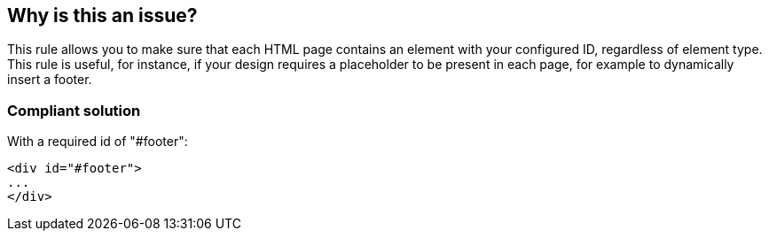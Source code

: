 == Why is this an issue?

This rule allows you to make sure that each HTML page contains an element with your configured ID, regardless of element type. This rule is useful, for instance, if your design requires a placeholder to be present in each page, for example to dynamically insert a footer.


=== Compliant solution

With a required id of "#footer":

[source,html]
----
<div id="#footer">
...
</div>
----


ifdef::env-github,rspecator-view[]

'''
== Implementation Specification
(visible only on this page)

=== Message

The ID "xxx" is missing from this page and should be added.


=== Parameters

.id
****

----
empty
----

Value of the "id" attribute expected to be present on every page
****


'''
== Comments And Links
(visible only on this page)

=== on 23 Oct 2013, 10:42:58 Freddy Mallet wrote:
Is implemented by \http://jira.codehaus.org/browse/SONARPLUGINS-3199

endif::env-github,rspecator-view[]
